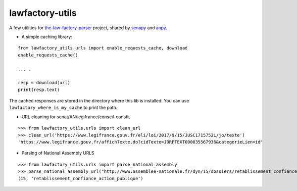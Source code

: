lawfactory-utils
================
.. image:: https://travis-ci.org/regardscitoyens/lawfactory_utils.svg?branch=master
    :target: https://travis-ci.org/regardscitoyens/lawfactory_utils

A few utilities for `the-law-factory-parser`_ project, shared by
`senapy`_ and `anpy`_.

-  A simple caching library:

::

    from lawfactory_utils.urls import enable_requests_cache, download
    enable_requests_cache()

    .....

    resp = download(url)
    print(resp.text)

The cached responses are stored in the directory where this lib is
installed. You can use ``lawfactory_where_is_my_cache`` to print the
path.

-  URL cleaning for senat/AN/legifrance/conseil-constit

::

    >>> from lawfactory_utils.urls import clean_url
    >>> clean_url('https://www.legifrance.gouv.fr/eli/loi/2017/9/15/JUSC1715752L/jo/texte')
    'https://www.legifrance.gouv.fr/affichTexte.do?cidTexte=JORFTEXT000035567936&categorieLien=id'

- Parsing of National Assembly URLS

::

    >>> from lawfactory_utils.urls import parse_national_assembly
    >>> parse_national_assembly_url("http://www.assemblee-nationale.fr/dyn/15/dossiers/retablissement_confiance_action_publique")
    (15, 'retablissement_confiance_action_publique')


.. _the-law-factory-parser: https://github.com/regardscitoyens/the-law-factory-parser
.. _senapy: https://github.com/regardscitoyens/senapy
.. _anpy: https://github.com/regardscitoyens/anpy